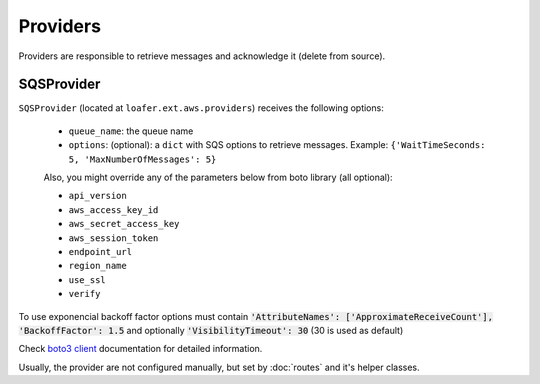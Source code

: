 Providers
---------

Providers are responsible to retrieve messages and acknowledge it
(delete from source).


SQSProvider
~~~~~~~~~~~


``SQSProvider`` (located at ``loafer.ext.aws.providers``) receives the following options:

    * ``queue_name``: the queue name
    * ``options``: (optional): a ``dict`` with SQS options to retrieve messages.
      Example: ``{'WaitTimeSeconds: 5, 'MaxNumberOfMessages': 5}``

    Also, you might override any of the parameters below from boto library (all optional):

    * ``api_version``
    * ``aws_access_key_id``
    * ``aws_secret_access_key``
    * ``aws_session_token``
    * ``endpoint_url``
    * ``region_name``
    * ``use_ssl``
    * ``verify``

To use exponencial backoff factor options must contain :code:`'AttributeNames': ['ApproximateReceiveCount'], 'BackoffFactor': 1.5` and optionally :code:`'VisibilityTimeout': 30` (30 is used as default)

Check `boto3 client`_ documentation for detailed information.

Usually, the provider are not configured manually, but set by :doc:`routes` and
it's helper classes.

.. _boto3 client: http://boto3.readthedocs.io/en/latest/reference/core/session.html#boto3.session.Session.client
